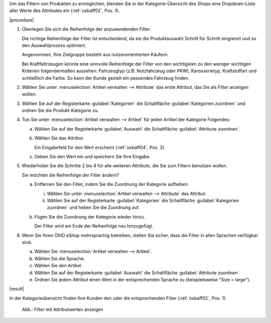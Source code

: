 Um das Filtern von Produkten zu ermöglichen, blenden Sie in der Kategorie-Übersicht des Shops eine Dropdown-Liste aller Werte des Attributes ein (:ref:`oxbaff02`, Pos. 1).

|procedure|

1. Überlegen Sie sich die Reihenfolge der anzuwendenden Filter.

   Die richtige Reihenfolge der Filter ist entscheidend, da sie die Produktauswahl Schritt für Schritt eingrenzt und so den Auswahlprozess optimiert.

   Angenommen, Ihre Zielgruppe besteht aus nutzenorientierten Käufern.

   Bei Kraftfahrzeugen könnte eine sinnvolle Reihenfolge der Filter von den wichtigsten zu den weniger wichtigen Kriterien folgendermaßen aussehen: Fahrzeugtyp (z.B. Nutzfahrzeug oder PKW), Karosserietyp, Kraftstoffart und schließlich die Farbe. So kann der Kunde gezielt ein passendes Fahrzeug finden.

#. Wählen Sie unter :menuselection:`Artikel verwalten --> Attribute` das erste Attribut, das Sie als Filter anzeigen wollen.
#. Wählen Sie auf der Registerkarte :guilabel:`Kategorien` die Schaltfläche :guilabel:`Kategorien zuordnen` und ordnen Sie die Produkt-Kategorie zu.
#. Tun Sie unter :menuselection:`Artikel verwalten --> Artikel` für jeden Artikel der Kategorie Folgendes:

   a. Wählen Sie auf der Registerkarte :guilabel:`Auswahl` die Schaltfläche :guilabel:`Attribute zuordnen`.
   #. Wählen Sie das Attribut.

      Ein Eingabefeld für den Wert erscheint (:ref:`oxbaff04`, Pos. 3).

   #. Geben Sie den Wert ein und speichern Sie Ihre Eingabe.

#. Wiederholen Sie die Schritte 2 bis 4 für alle weiteren Attribute, die Sie zum Filtern benutzen wollen.

   Sie möchten die Reihenfolge der Filter ändern?

   a. Entfernen Sie den Filter, indem Sie die Zuordnung der Kategorie aufheben:

      i. Wählen Sie unter :menuselection:`Artikel verwalten --> Attribute` das Attribut.
      ii. Wählen Sie auf der Registerkarte :guilabel:`Kategorien` die Schaltfläche :guilabel:`Kategorien zuordnen` und heben Sie die Zuordnung auf.

   b. Fügen Sie die Zuordnung der Kategorie wieder hinzu.

      Der Filter wird am Ende der Reihenfolge neu hinzugefügt.

#. Wenn Sie Ihren OXID eShop mehrsprachig betreiben, stellen Sie sicher, dass die Filter in allen Sprachen verfügbar sind.

   a. Wählen Sie :menuselection:`Artikel verwalten --> Artikel`.
   #. Wählen Sie die Sprache.
   #. Wählen Sie den Artikel.
   #. Wählen Sie auf der Registerkarte :guilabel:`Auswahl` die Schaltfläche :guilabel:`Attribute zuordnen`.
   #. Ordnen Sie jedem Attribut einen Wert in der entsprechenden Sprache zu (beispielsweise \"Size = large\").

|result|

In der Kategorieübersicht finden Ihre Kunden den oder die entsprechenden Filter (:ref:`oxbaff02`, Pos. 1).

.. _oxbaff02:

.. figure:: ../../media/screenshots/oxbaff02.png
   :alt: Filter mit Attributwerten anzeigen
   :width: 650
   :class: with-shadow

   Abb.: Filter mit Attributwerten anzeigen